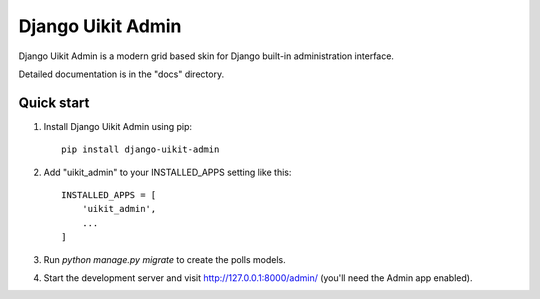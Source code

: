 =====
Django Uikit Admin
=====

Django Uikit Admin is a modern grid based skin for Django built-in administration interface.

Detailed documentation is in the "docs" directory.

Quick start
-----------

1. Install Django Uikit Admin using pip::

    pip install django-uikit-admin

2. Add "uikit_admin" to your INSTALLED_APPS setting like this::

    INSTALLED_APPS = [
        'uikit_admin',
        ...
    ]

3. Run `python manage.py migrate` to create the polls models.

4. Start the development server and visit http://127.0.0.1:8000/admin/
   (you'll need the Admin app enabled).
